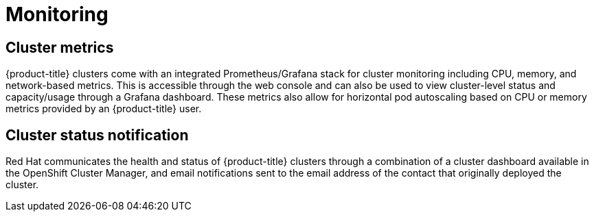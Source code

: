 
// Module included in the following assemblies:
//
// * assemblies/osd-service-definition.adoc

[id="sdpolicy-monitoring_{context}"]
= Monitoring

== Cluster metrics

{product-title} clusters come with an integrated Prometheus/Grafana stack for cluster monitoring including CPU, memory, and network-based metrics. This is accessible through the web console and can also be used to view cluster-level status and capacity/usage through a Grafana dashboard. These metrics also allow for horizontal pod autoscaling based on CPU or memory metrics provided by an {product-title} user.

== Cluster status notification

Red Hat communicates the health and status of {product-title} clusters through a combination of a cluster dashboard available in the OpenShift Cluster Manager, and email notifications sent to the email address of the contact that originally deployed the cluster.
